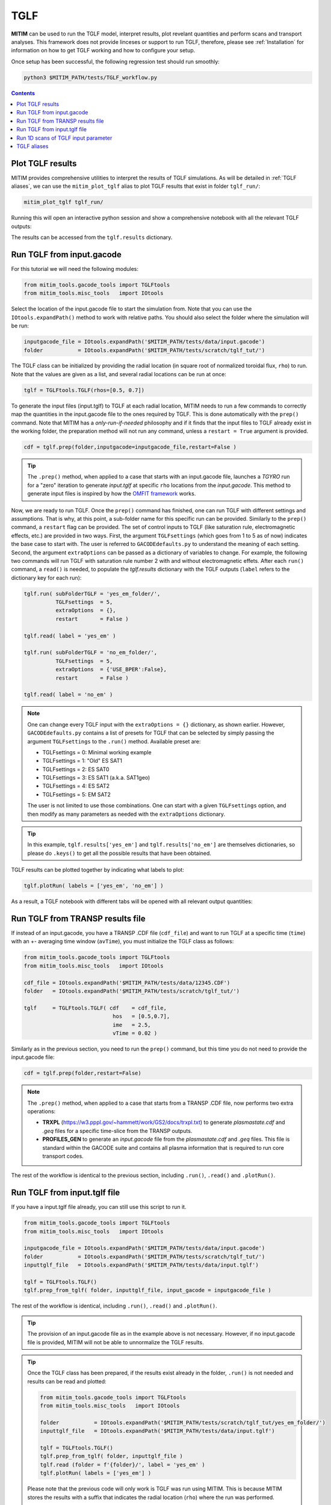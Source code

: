TGLF
====

**MITIM** can be used to run the TGLF model, interpret results, plot revelant quantities and perform scans and transport analyses.
This framework does not provide linceses or support to run TGLF, therefore, please see :ref:`Installation` for information on how to get TGLF working and how to configure your setup.

Once setup has been successful, the following regression test should run smoothly:

.. code-block:: console

    python3 $MITIM_PATH/tests/TGLF_workflow.py

.. contents:: Contents
    :local:
    :depth: 1

Plot TGLF results
-----------------

MITIM provides comprehensive utilities to interpret the results of TGLF simulations.
As will be detailed in :ref:`TGLF aliases`, we can use the ``mitim_plot_tglf`` alias to plot TGLF results that exist in folder ``tglf_run/``:

.. code-block:: bash
    
    mitim_plot_tglf tglf_run/

Running this will open an interactive python session and show a comprehensive notebook with all the relevant TGLF outputs:

.. image:: ./figs/TGLF_plot1.png
   :align: left
   :width: 46%

.. image:: ./figs/TGLF_plot2.png
   :align: left
   :width: 46%

.. raw:: html

   <br><br>

The results can be accessed from the ``tglf.results`` dictionary.


Run TGLF from input.gacode
--------------------------

For this tutorial we will need the following modules:

.. code-block:: python

    from mitim_tools.gacode_tools import TGLFtools
    from mitim_tools.misc_tools   import IOtools

Select the location of the input.gacode file to start the simulation from. Note that you can use the ``IOtools.expandPath()`` method to work with relative paths. You should also select the folder where the simulation will be run:

.. code-block:: python

    inputgacode_file = IOtools.expandPath('$MITIM_PATH/tests/data/input.gacode')
    folder           = IOtools.expandPath('$MITIM_PATH/tests/scratch/tglf_tut/')

The TGLF class can be initialized by providing the radial location (in square root of normalized toroidal flux, ``rho``) to run. Note that the values are given as a list, and several radial locations can be run at once:

.. code-block:: python

    tglf = TGLFtools.TGLF(rhos=[0.5, 0.7])

To generate the input files (input.tglf) to TGLF at each radial location, MITIM needs to run a few commands to correctly map the quantities in the input.gacode file to the ones required by TGLF. This is done automatically with the ``prep()`` command. Note that MITIM has a *only-run-if-needed* philosophy and if it finds that the input files to TGLF already exist in the working folder, the preparation method will not run any command, unless a ``restart = True`` argument is provided.

.. code-block:: python

    cdf = tglf.prep(folder,inputgacode=inputgacode_file,restart=False )

.. tip::

    The ``.prep()`` method, when applied to a case that starts with an input.gacode file, launches a `TGYRO` run for a "zero" iteration to generate *input.tglf* at specific ``rho`` locations from the *input.gacode*. This method to generate input files is inspired by how the `OMFIT framework <https://omfit.io/index.html>`_ works.

Now, we are ready to run TGLF. Once the ``prep()`` command has finished, one can run TGLF with different settings and assumptions. That is why, at this point, a sub-folder name for this specific run can be provided. Similarly to the ``prep()`` command, a ``restart`` flag can be provided.
The set of control inputs to TGLF (like saturation rule, electromagnetic effects, etc.) are provided in two ways.
First, the argument ``TGLFsettings`` (which goes from 1 to 5 as of now) indicates the base case to start with. The user is referred to ``GACODEdefaults.py`` to understand the meaning of each setting.
Second, the argument ``extraOptions`` can be passed as a dictionary of variables to change.
For example, the following two commands will run TGLF with saturation rule number 2 with and without electromagnetic effets. After each ``run()`` command, a ``read()`` is needed, to populate the *tglf.results* dictionary with the TGLF outputs (``label`` refers to the dictionary key for each run):

.. code-block:: python

    tglf.run( subFolderTGLF = 'yes_em_folder/', 
              TGLFsettings  = 5,
              extraOptions  = {},
              restart       = False )

    tglf.read( label = 'yes_em' )

    tglf.run( subFolderTGLF = 'no_em_folder/', 
              TGLFsettings  = 5,
              extraOptions  = {'USE_BPER':False},
              restart       = False )

    tglf.read( label = 'no_em' )

.. note::

    One can change every TGLF input with the ``extraOptions = {}`` dictionary, as shown earlier. However, ``GACODEdefaults.py`` contains a list of presets for TGLF that can be selected by simply passing the argument ``TGLFsettings`` to the ``.run()`` method. Available preset are:

    - TGLFsettings = 0: Minimal working example
    - TGLFsettings = 1: "Old" ES SAT1
    - TGLFsettings = 2: ES SAT0
    - TGLFsettings = 3: ES SAT1 (a.k.a. SAT1geo)
    - TGLFsettings = 4: ES SAT2
    - TGLFsettings = 5: EM SAT2

    The user is not limited to use those combinations. One can start with a given ``TGLFsettings`` option, and then modify as many parameters as needed with the ``extraOptions`` dictionary.

.. tip::

    In this example, ``tglf.results['yes_em']`` and ``tglf.results['no_em']`` are themselves dictionaries, so please do ``.keys()`` to get all the possible results that have been obtained.

TGLF results can be plotted together by indicating what labels to plot:
    
.. code-block:: python

    tglf.plotRun( labels = ['yes_em', 'no_em'] )

As a result, a TGLF notebook with different tabs will be opened with all relevant output quantities:

.. image:: ./figs/TGLFnotebook.png
   :align: center
   :alt: TGLF_Notebook

.. raw:: html

   <br><br>

Run TGLF from TRANSP results file
---------------------------------

If instead of an input.gacode, you have a TRANSP .CDF file (``cdf_file``) and want to run TGLF at a specific time (``time``) with an +- averaging time window (``avTime``), you must initialize the TGLF class as follows:

.. code-block:: python

    from mitim_tools.gacode_tools import TGLFtools
    from mitim_tools.misc_tools   import IOtools

    cdf_file = IOtools.expandPath('$MITIM_PATH/tests/data/12345.CDF')		
    folder   = IOtools.expandPath('$MITIM_PATH/tests/scratch/tglf_tut/')

    tglf     = TGLFtools.TGLF( cdf    = cdf_file,
                                hos   = [0.5,0.7],
                                ime   = 2.5,
                                vTime = 0.02 )

Similarly as in the previous section, you need to run the ``prep()`` command, but this time you do not need to provide the input.gacode file:

.. code-block:: python

    cdf = tglf.prep(folder,restart=False)

.. note::

    The ``.prep()`` method, when applied to a case that starts from a TRANSP .CDF file, now performs two extra operations:

    - **TRXPL** (https://w3.pppl.gov/~hammett/work/GS2/docs/trxpl.txt) to generate *plasmastate.cdf* and *.geq* files for a specific time-slice from the TRANSP outputs.

    - **PROFILES_GEN** to generate an *input.gacode* file from the *plasmastate.cdf* and *.geq* files. This file is standard within the GACODE suite and contains all plasma information that is required to run core transport codes.


The rest of the workflow is identical to the previous section, including ``.run()``, ``.read()`` and ``.plotRun()``.


Run TGLF from input.tglf file
-----------------------------

If you have a input.tglf file already, you can still use this script to run it.

.. code-block:: python

    from mitim_tools.gacode_tools import TGLFtools
    from mitim_tools.misc_tools   import IOtools

    inputgacode_file = IOtools.expandPath('$MITIM_PATH/tests/data/input.gacode')
    folder           = IOtools.expandPath('$MITIM_PATH/tests/scratch/tglf_tut/')
    inputtglf_file   = IOtools.expandPath('$MITIM_PATH/tests/data/input.tglf')

    tglf = TGLFtools.TGLF()
    tglf.prep_from_tglf( folder, inputtglf_file, input_gacode = inputgacode_file )

The rest of the workflow is identical, including ``.run()``, ``.read()`` and ``.plotRun()``.

.. tip::

    The provision of an input.gacode file as in the example above is not necessary.
    However, if no input.gacode file is provided, MITIM will not be able to unnormalize the TGLF results.

.. tip::

    Once the TGLF class has been prepared, if the results exist already in the folder, ``.run()`` is not needed and results can be read and plotted:

    .. code-block:: python

        from mitim_tools.gacode_tools import TGLFtools
        from mitim_tools.misc_tools   import IOtools

        folder           = IOtools.expandPath('$MITIM_PATH/tests/scratch/tglf_tut/yes_em_folder/')
        inputtglf_file   = IOtools.expandPath('$MITIM_PATH/tests/data/input.tglf')

        tglf = TGLFtools.TGLF()
        tglf.prep_from_tglf( folder, inputtglf_file )
        tglf.read (folder = f'{folder}/', label = 'yes_em' )
        tglf.plotRun( labels = ['yes_em'] )

    Please note that the previous code will only work is TGLF was run using MITIM. This is because MITIM stores the results
    with a suffix that indicates the radial location (``rho``) where the run was performed.

    If you want to read results from a TGLF run that was not performed with MITIM, you can provide the ``suffix`` specification
    to the ``.read()`` method, including ``None``:

    .. code-block:: python

        tglf.read (folder = f'{folder}/', suffix = None, label = 'yes_em' )

Run 1D scans of TGLF input parameter
------------------------------------

*Under Development*

*(In the meantime, please checkout* `tutorials/TGLF_tutorial.py <https://github.com/pabloprf/MITIM-fusion/blob/main/tutorials/PORTALS_tutorial.py>`_ *)*


TGLF aliases
------------

MITIM provides a few useful aliases, including for the TGLF tools:

- To plot results that exist in a folder ``run1/``, with or without a suffix and with or without an input.gacode file (for normalizations):
    
    .. code-block:: bash
        
        mitim_plot_tglf run1/
        mitim_plot_tglf run1/ --suffix _0.55 --gacode input.gacode


- To run TGLF in a folder ``run1/`` using input file ``input.tglf``, with or without an input.gacode file (for normalizations):
    
    .. code-block:: bash
        
        mitim_run_tglf --folder run1/ --tglf input.tglf
        mitim_run_tglf --folder run1/ --tglf input.tglf --gacode input.gacode

- To run a parameter scan in a folder ``scan1/`` using input file ``input.tglf``, with or without an input.gacode file (for normalizations):
    
    .. code-block:: bash
        
        mitim_run_tglf --folder scan1/ --tglf input.tglf --gacode input.gacode --scan RLTS_2

